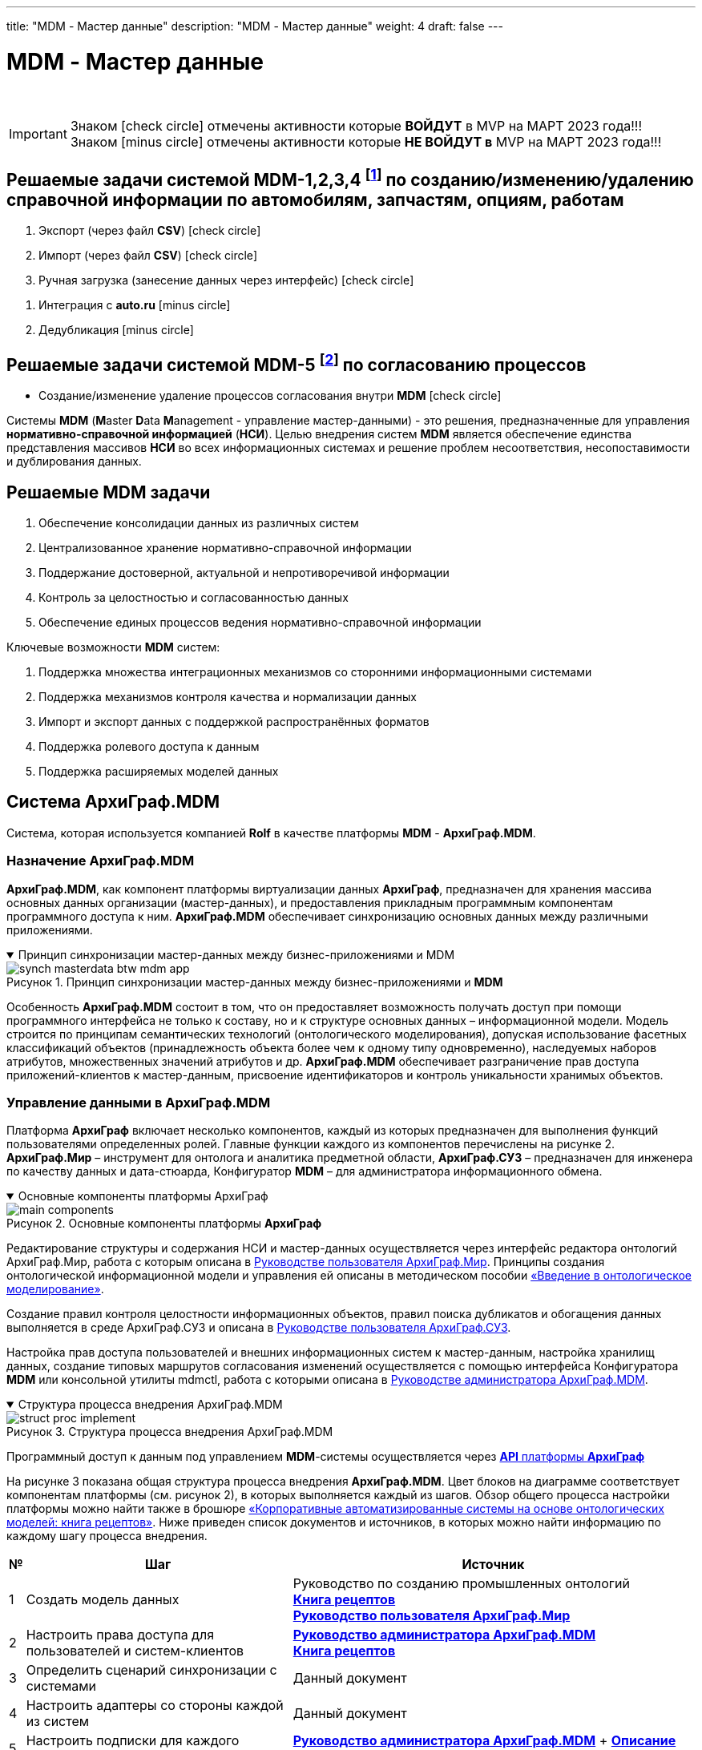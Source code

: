 ---
title: "MDM - Мастер данные"
description: "MDM - Мастер данные"
weight: 4
draft: false
---

:toc: auto
:toc-title: Содержание
:doctype: book
:icons: font
:figure-caption: Рисунок
:source-highlighter: pygments
:pygments-css: style
:pygments-style: monokai
:includedir: ./content/

:imgdir: /02_02_05_04_img/
:imagesdir: {imgdir}
ifeval::[{exp2pdf} == 1]
:imagesdir: static{imgdir}
:includedir: ../
endif::[]

:imagesoutdir: ./static/02_02_05_04_img/

= MDM - Мастер данные

{empty} +

====
IMPORTANT: Знаком icon:check-circle[role=green] отмечены активности которые *ВОЙДУТ* в MVP на МАРТ 2023 года!!! +
Знаком icon:minus-circle[role=red] отмечены активности которые *[red]#НЕ# ВОЙДУТ в* MVP на МАРТ 2023 года!!!
====

[[MDM-1234]]
== Решаемые задачи системой MDM-1,2,3,4 footnote:WMS-1234[Документ в Confluence ROLF: [blue]#*MVP Функционал Продукта One Rolf + MDM + MES + WMS|TMS (Новая версия Ноябрь 2022)*#, Название модуля системы: [blue]#*MDM-1. Создание/изменение/удаление справочной информации по автомобилям, запчастям, опциям, работам*#.] по созданию/изменению/удалению справочной информации по автомобилям, запчастям, опциям, работам

****
[.green.background]
====
. Экспорт (через файл *CSV*) icon:check-circle[role=green]
. Импорт (через файл *CSV*) icon:check-circle[role=green]
. Ручная загрузка (занесение данных через интерфейс) icon:check-circle[role=green]
====
[.red.background]
====
. Интеграция с *auto.ru* icon:minus-circle[role=red]
. Дедубликация icon:minus-circle[role=red]
====
****

[[MDM-5]]
== Решаемые задачи системой MDM-5 footnote:WMS-5[Документ в Confluence ROLF: [blue]#*MVP Функционал Продукта One Rolf + MDM + MES + WMS|TMS (Новая версия Ноябрь 2022)*#, Название модуля системы: [blue]#*MDM-5. Процессы согласования*#.] по согласованию процессов

****
[.green.background]
====
* Создание/изменение удаление процессов согласования внутри *MDM* icon:check-circle[role=green]
====
****
****
Системы *MDM* (**M**aster **D**ata **M**anagement - управление мастер-данными) - это решения, предназначенные для управления *нормативно-справочной информацией* (*НСИ*). Целью внедрения систем *MDM* является обеспечение единства представления массивов *НСИ* во всех информационных системах и решение проблем несоответствия, несопоставимости и дублирования данных.
****

== Решаемые MDM задачи

****
====
. Обеспечение консолидации данных из различных систем
. Централизованное хранение нормативно-справочной информации
. Поддержание достоверной, актуальной и непротиворечивой информации
. Контроль за целостностью и согласованностью данных
. Обеспечение единых процессов ведения нормативно-справочной информации
====
Ключевые возможности *MDM* систем:
====
. Поддержка множества интеграционных механизмов со сторонними информационными системами
. Поддержка механизмов контроля качества и нормализации данных
. Импорт и экспорт данных с поддержкой распространённых форматов
. Поддержка ролевого доступа к данным
. Поддержка расширяемых моделей данных
====
****

== Система АрхиГраф.MDM

****
Система, которая используется компанией *Rolf* в качестве платформы *MDM* - *АрхиГраф.MDM*.
****

=== Назначение АрхиГраф.MDM

****
*АрхиГраф.MDM*, как компонент платформы виртуализации данных *АрхиГраф*, предназначен для хранения массива основных данных организации (мастер-данных), и предоставления прикладным программным компонентам программного доступа к ним. *АрхиГраф.MDM* обеспечивает синхронизацию основных данных между различными приложениями.
****

****
.Принцип синхронизации мастер-данных между бизнес-приложениями и MDM
[[synch_masterdata_btw_mdm_app_anchor]]
[%collapsible%open]
====
image::synch_masterdata_btw_mdm_app.png[title="Принцип синхронизации мастер-данных между бизнес-приложениями и *MDM*", align=center]
====
****

****
Особенность *АрхиГраф.MDM* состоит в том, что он предоставляет возможность получать доступ при помощи программного интерфейса не только к составу, но и к структуре основных данных – информационной модели. Модель строится по принципам семантических технологий (онтологического моделирования), допуская использование фасетных классификаций объектов (принадлежность объекта более чем к одному типу одновременно), наследуемых наборов атрибутов, множественных значений атрибутов и др. *АрхиГраф.MDM* обеспечивает разграничение прав доступа приложений-клиентов к мастер-данным, присвоение идентификаторов и контроль уникальности хранимых объектов.
****

=== Управление данными в АрхиГраф.MDM

****
Платформа *АрхиГраф* включает несколько компонентов, каждый из которых предназначен для выполнения функций пользователями определенных ролей. Главные функции каждого из компонентов перечислены на рисунке 2. *АрхиГраф.Мир* – инструмент для онтолога и аналитика предметной области, *АрхиГраф.СУЗ* – предназначен для инженера по качеству данных и дата-стюарда, Конфигуратор *MDM* – для администратора информационного обмена.
****

****
.Основные компоненты платформы АрхиГраф
[[main_components_anchor]]
[%collapsible%open]
====
image::main_components.png[title="Основные компоненты платформы *АрхиГраф*", align=center]
====
****

****
Редактирование структуры и содержания НСИ и мастер-данных осуществляется через интерфейс редактора онтологий АрхиГраф.Мир, работа с которым описана в link:https://trinidata.ru/files/ArchiGraphMIRUserGuide.pdf[Руководстве пользователя АрхиГраф.Мир, window=_blank]. Принципы создания онтологической информационной модели и управления ей описаны в методическом пособии link:https://trinidata.ru/files/SemanticIntro.pdf[«Введение в онтологическое моделирование», window=_blank].
****

****
Создание правил контроля целостности информационных объектов, правил поиска дубликатов и обогащения данных выполняется в среде АрхиГраф.СУЗ и описана в link:https://trinidata.ru/files/ArchiGraphSUZUserGuide.pdf[Руководстве пользователя АрхиГраф.СУЗ, window=_blank].
****

****
Настройка прав доступа пользователей и внешних информационных систем к мастер-данным, настройка хранилищ данных, создание типовых маршрутов согласования изменений осуществляется с помощью интерфейса Конфигуратора *MDM* или консольной утилиты mdmctl, работа с которыми описана в link:https://trinidata.ru/files/ArchiGraphMDMAdminGuide.pdf[Руководстве администратора АрхиГраф.MDM, window=_blank].
****

****
.Структура процесса внедрения АрхиГраф.MDM
[[struct_proc_implement_anchor]]
[%collapsible%open]
====
image::struct_proc_implement.png[title="Структура процесса внедрения АрхиГраф.MDM", align=center]
====
****

****
Программный доступ к данным под управлением *MDM*-системы осуществляется через link:https://trinidata.ru/files/ArchiGraphAPI.pdf[*API* платформы *АрхиГраф*, window=_blank]
****

****
На рисунке 3 показана общая структура процесса внедрения *АрхиГраф.MDM*. Цвет блоков на диаграмме соответствует компонентам платформы (см. рисунок 2),
в которых выполняется каждый из шагов. Обзор общего процесса настройки платформы можно найти также в брошюре link:https://trinidata.ru/files/CookBook.pdf[«Корпоративные автоматизированные системы на основе онтологических моделей: книга рецептов», window=_blank]. Ниже приведен список документов и источников, в которых можно найти информацию по каждому шагу процесса внедрения.
****

[cols="^.^2,.^35,.^53"]
|===
^.^| № ^.^| Шаг ^.^| Источник

| {counter:c} | Создать модель данных | Руководство по созданию промышленных онтологий +
link:https://trinidata.ru/files/CookBook.pdf[*Книга рецептов*, window=_blank] +
link:https://trinidata.ru/files/ArchiGraphMIRUserGuide.pdf[*Руководство пользователя АрхиГраф.Мир*, window=_blank]
| {counter:c} | Настроить права доступа для пользователей и систем-клиентов | link:https://trinidata.ru/files/ArchiGraphMDMAdminGuide.pdf[*Руководство администратора АрхиГраф.MDM*, window=_blank] +
link:https://trinidata.ru/files/CookBook.pdf[*Книга рецептов*, window=_blank]
| {counter:c} | Определить сценарий синхронизации с системами | Данный документ
| {counter:c} | Настроить адаптеры со стороны каждой из систем | Данный документ
| {counter:c} | Настроить подписки для каждого адаптера | link:https://trinidata.ru/files/ArchiGraphMDMAdminGuide.pdf[*Руководство администратора АрхиГраф.MDM*, window=_blank] + link:https://trinidata.ru/files/ArchiGraphAPI.pdf[*Описание API АрхиГраф.MDM*, window=_blank]
| {counter:c} | Настроить хранилища для объектов разных классов | link:https://trinidata.ru/files/ArchiGraphMDMAdminGuide.pdf[*Руководство администратора АрхиГраф.MDM*, window=_blank]
| {counter:c} | Настроить правила контроля качества данных | Руководство по созданию промышленных онтологий +
link:https://trinidata.ru/files/ArchiGraphSUZUserGuide.pdf[*Руководство пользователя АрхиГраф.СУЗ*, window=_blank]
| {counter:c} | Выполнить первичное наполнение данными | link:https://trinidata.ru/files/ArchiGraphMIRUserGuide.pdf[*Руководство пользователя АрхиГраф.Мир*, window=_blank] +
link:https://trinidata.ru/files/ArchiGraphAPI.pdf[*Описание API АрхиГраф.MDM*, window=_blank]
| {counter:c} | Настроить маршруты согласования изменений | link:https://trinidata.ru/files/ArchiGraphMDMAdminGuide.pdf[*Руководство администратора АрхиГраф.MDM*, window=_blank]
|===

=== Синхронизация модели и мастер-данных с приложениями

****
Подробное описание программного взаимодействия клиентских приложений с данными под управлением *MDM* см. в документе link:https://trinidata.ru/files/ArchiGraphAPI.pdf[*API платформы АрхиГраф*, window=_blank].
****

****
Описываемый ниже механизм обмена предназначен, в первую очередь, для обмена основными данными между прикладным ПО и *MDM*-системой *АрхиГраф.MDM*. Аналогичный механизм может использоваться и для обмена информацией напрямую между прикладными программными компонентами: в этом случае может потребоваться дополнительная настройка маршрутизации сообщений на уровне шины, которая основывается на типах их содержимого. В любом случае, принцип обмена базируется на использовании не зависящего от структуры данных, моделе-ориентированного формата. Для формирования и разбора такого формата со стороны каждого приложения необходимо анализировать модель данных, описание которой также предоставляется *MDM* системой при помощи ее программного интерфейса.
****

****
Принцип работы программного интерфейса *АрхиГраф.MDM* основан на обмене *XML*-пакетами с другими программными системами. Транспорт пакетов может осуществляться несколькими способами:
====
* При помощи очередей *MQ* (предпочтительный способ, и единственный возможный в высоконагруженных и высоконадежных архитектурах)
* С помощью *HTTP*-запросов в основном синтаксисе *MDM*
* С помощью *REST*-интерфейса
====
****

****
Форматы пакетов и последовательность обмена ими не зависят от способа передачи информации. В любом случае, запросы и ответы представляют собой *XML*-пакеты одинакового формата, для доставки которых могут использоваться различные транспорты.
****

****
Таким образом, в процессе обмена каждое приложение, желающее отправить запрос к *АрхиГраф.MDM*, должно сформировать *XML*-сообщение, и отправить его в *MDM* при помощи соответствующего транспорта. *MDM*-система возвратит ответ при помощи того же транспортного протокола.
****

****
В рекомендуемой конфигурации, когда обмен сообщениями происходит через *MQ*, для *MDM* и каждого приложения создается по две очереди: входящих и исходящих сообщений. В качестве менеджеров очередей могут использоваться как коммерческие, так и OpenSource решения. Мы рекомендуем использовать *Apache Kafka* или *RabbitMQ*. Преимущество данной конфигурации состоит в том, что *MDM*-система и приложения – ее клиенты обрабатывают сообщения в асинхронном режиме. Благодаря этому не может возникнуть ситуации перегрузки того или иного сервера или приложения, повышается надежность обмена.
****

****
В сложных интеграционных архитектурах маршрутизацию сообщений соответствующим получателям может обеспечивать корпоративная сервисная шина (*ESB*), отвечающая за перемещение сообщений из исходящей очереди отправителя во входящие очереди получателей. Для выбора подходящего маршрута шина может использовать информацию об отправителе, и анализировать содержимое пакета. Можно и напрямую включить в пакет сведения об адресате. В качестве ESB, работающей в связке с АрхиГраф.MDM, могут использоваться решения различных производителей, включая *Open Source*-продукты (*Apache Synapse*, *WSO2 Message Broker*).
****

****
Архитектура программных компонентов, участвующих в обмене, при реализации описанного принципа будет выглядеть таким образом:
****

****
.Архитектура обмена с АрхиГраф.MDM
[[architect_exchange_with_mdm_anchor]]
[%collapsible%open]
====
image::architect_exchange_with_mdm.png[title="Архитектура обмена с АрхиГраф.MDM", align=center]
====
****

****
Типичный сценарий синхронизации *НСИ* и мастер-данных между бизнесприложениями с использованием *MDM* имеет такую структуру:
****

****
.Типовой сценарий синхронизации мастер-данных между бизнесприложениями с помощью MDM
[[synch_data_mdm_applications_anchor]]
[%collapsible%open]
====
image::synch_data_mdm_applications.png[title="Типовой сценарий синхронизации мастер-данных между бизнесприложениями с помощью MDM", align=center]
====
****